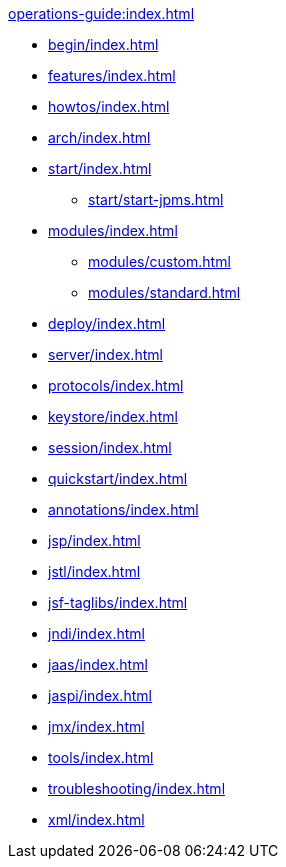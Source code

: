 //
// ========================================================================
// Copyright (c) 1995 Mort Bay Consulting Pty Ltd and others.
//
// This program and the accompanying materials are made available under the
// terms of the Eclipse Public License v. 2.0 which is available at
// https://www.eclipse.org/legal/epl-2.0, or the Apache License, Version 2.0
// which is available at https://www.apache.org/licenses/LICENSE-2.0.
//
// SPDX-License-Identifier: EPL-2.0 OR Apache-2.0
// ========================================================================
//

.xref:operations-guide:index.adoc[]
* xref:begin/index.adoc[]
* xref:features/index.adoc[]
* xref:howtos/index.adoc[]
* xref:arch/index.adoc[]
* xref:start/index.adoc[]
** xref:start/start-jpms.adoc[]
* xref:modules/index.adoc[]
** xref:modules/custom.adoc[]
** xref:modules/standard.adoc[]
* xref:deploy/index.adoc[]
* xref:server/index.adoc[]
* xref:protocols/index.adoc[]
* xref:keystore/index.adoc[]
* xref:session/index.adoc[]
* xref:quickstart/index.adoc[]
* xref:annotations/index.adoc[]
* xref:jsp/index.adoc[]
* xref:jstl/index.adoc[]
* xref:jsf-taglibs/index.adoc[]
* xref:jndi/index.adoc[]
* xref:jaas/index.adoc[]
* xref:jaspi/index.adoc[]
* xref:jmx/index.adoc[]
* xref:tools/index.adoc[]
* xref:troubleshooting/index.adoc[]
* xref:xml/index.adoc[]
